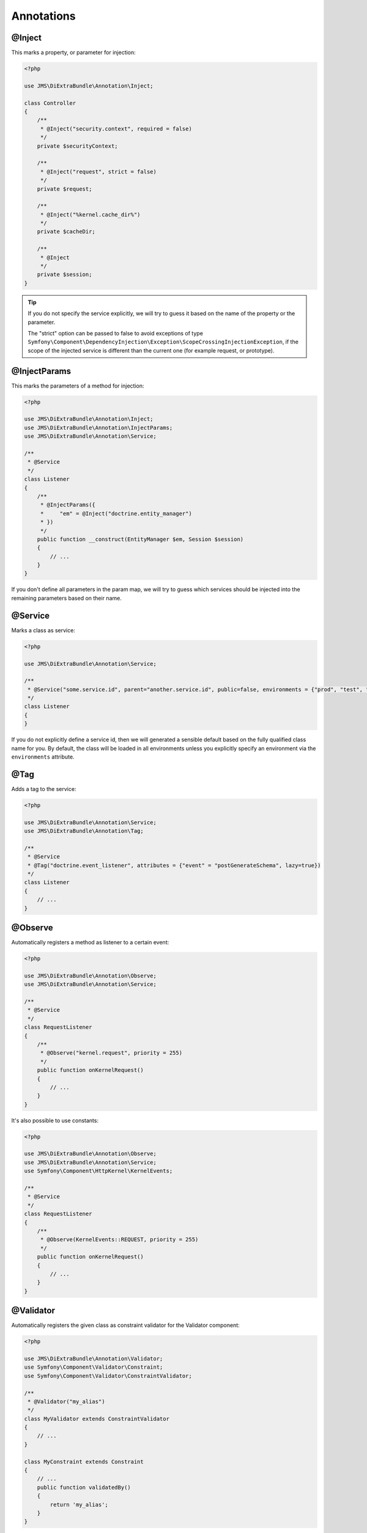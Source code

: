 Annotations
-----------

@Inject
~~~~~~~~~
This marks a property, or parameter for injection:

.. code-block :: php

    <?php

    use JMS\DiExtraBundle\Annotation\Inject;

    class Controller
    {
        /**
         * @Inject("security.context", required = false)
         */
        private $securityContext;
        
        /**
         * @Inject("request", strict = false)
         */
        private $request;
        
        /**
         * @Inject("%kernel.cache_dir%")
         */
        private $cacheDir;
        
        /**
         * @Inject
         */
        private $session;
    }

.. tip :: 

    If you do not specify the service explicitly, we will try to guess it based on the name
    of the property or the parameter.

    The "strict" option can be passed to false to avoid exceptions of type ``Symfony\Component\DependencyInjection\Exception\ScopeCrossingInjectionException``, if the scope of the injected service is different than the current one (for example request, or prototype).

@InjectParams
~~~~~~~~~~~~~~~
This marks the parameters of a method for injection:

.. code-block :: php

    <?php

    use JMS\DiExtraBundle\Annotation\Inject;
    use JMS\DiExtraBundle\Annotation\InjectParams;
    use JMS\DiExtraBundle\Annotation\Service;

    /**
     * @Service
     */
    class Listener
    {
        /**
         * @InjectParams({
         *     "em" = @Inject("doctrine.entity_manager")
         * })
         */
        public function __construct(EntityManager $em, Session $session)
        {
            // ...
        }
    }
    
If you don't define all parameters in the param map, we will try to guess which services
should be injected into the remaining parameters based on their name.

@Service
~~~~~~~~
Marks a class as service:

.. code-block :: php

    <?php

    use JMS\DiExtraBundle\Annotation\Service;

    /**
     * @Service("some.service.id", parent="another.service.id", public=false, environments = {"prod", "test", "dev"})
     */
    class Listener
    {
    }

If you do not explicitly define a service id, then we will generated a sensible default
based on the fully qualified class name for you. By default, the class will be loaded in all environments
unless you explicitly specify an environment via the ``environments`` attribute.

@Tag
~~~~
Adds a tag to the service:

.. code-block :: php

    <?php

    use JMS\DiExtraBundle\Annotation\Service;
    use JMS\DiExtraBundle\Annotation\Tag;

    /**
     * @Service
     * @Tag("doctrine.event_listener", attributes = {"event" = "postGenerateSchema", lazy=true})
     */
    class Listener
    {
        // ...
    }

@Observe
~~~~~~~~
Automatically registers a method as listener to a certain event:

.. code-block :: php

    <?php

    use JMS\DiExtraBundle\Annotation\Observe;
    use JMS\DiExtraBundle\Annotation\Service;

    /**
     * @Service
     */
    class RequestListener
    {
        /**
         * @Observe("kernel.request", priority = 255)
         */
        public function onKernelRequest()
        {
            // ...
        }
    }

It's also possible to use constants:

.. code-block :: php

    <?php

    use JMS\DiExtraBundle\Annotation\Observe;
    use JMS\DiExtraBundle\Annotation\Service;
    use Symfony\Component\HttpKernel\KernelEvents;

    /**
     * @Service
     */
    class RequestListener
    {
        /**
         * @Observe(KernelEvents::REQUEST, priority = 255)
         */
        public function onKernelRequest()
        {
            // ...
        }
    }

@Validator
~~~~~~~~~~
Automatically registers the given class as constraint validator for the Validator component:

.. code-block :: php

    <?php

    use JMS\DiExtraBundle\Annotation\Validator;
    use Symfony\Component\Validator\Constraint;
    use Symfony\Component\Validator\ConstraintValidator;
    
    /**
     * @Validator("my_alias")
     */
    class MyValidator extends ConstraintValidator
    {
        // ...
    }
    
    class MyConstraint extends Constraint
    {
        // ...
        public function validatedBy()
        {
            return 'my_alias';
        }
    }

The @Validator annotation also implies the @Service annotation if you do not specify it explicitly.
The alias which is passed to the @Validator annotation must match the string that is returned from
the ``validatedBy`` method of your constraint.

@FormType
~~~~~~~~~
Automatically, registers the given class as a form type with Symfony2's Form Component.

.. code-block :: php

    <?php
    
    use JMS\DiExtraBundle\Annotation\FormType;
    use Symfony\Component\Form\AbstractType;
    
    /**
     * @FormType
     */
    class MyFormType extends AbstractType
    {
        // ...
        
        public function getName()
        {
            return 'my_form';
        }
    }

    // Controller.php
    $form = $this->formFactory->create('my_form');
    
.. note :: 

    ``@FormType`` implies ``@Service`` if not explicitly defined.
    
@DoctrineListener or @DoctrineMongoDBListener
~~~~~~~~~~~~~~~~~~~~~~~~~~~~~~~~~~~~~~~~~~~~~
Automatically, registers the given class as a listener with the Doctrine ORM or Doctrine MongoDB ODM:

.. code-block :: php

    <?php
    
    use JMS\DiExtraBundle\Annotation\DoctrineListener;
    
    /**
     * @DoctrineListener(
     *     events = {"prePersist", "preUpdate"}, 
     *     connection = "default", 
     *     lazy = true, 
     *     priority = 0,
     * )
    class MyListener
    {
        // ...
    }

.. note ::

    ``@DoctrineListener`` implies ``@Service`` if not explicitly defined.    


Custom Annotations
~~~~~~~~~~~~~~~~~~
Build your own annotations and register them

.. code-block :: php

    <?php

    namespace App;

    use JMS\DiExtraBundle\Metadata\ClassMetadata;

    /**
     * @Annotation
     */
    class Special implements MetadataProcessorInterface
    {
        public $my_value;

        public function processMetadata(ClassMetadata $metadata)
        {}
    }

register your annotations by adding it to your config.yml

.. code-block :: yml

    jms_di_extra:
        annotation_patterns:
            - "JMS\DiExtraBundle\Annotation"
            - "App"


by now you can use your annotations

.. code-block :: php

    <?php

    namespace App;

    use AppBundle\Annotation as App;

    /**
     * @Special(my_value="nice")
     */
    class MySpecialService
    {}


Custom Annotations for generic bundles
~~~~~~~~~~~~~~~~~~~~~~~~~~~~~~~~~~~~~~
Inside of a generic bundle you do not need to tell your users how to register your annotation.
Use the PrependExtensionInterface (symfony.com/doc/current/cookbook/bundles/prepend_extension.html)

.. code-block :: php

    <?php

    namespace AppBundle\DependencyInjection;


    use Symfony\Component\HttpKernel\DependencyInjection\Extension;
    use Symfony\Component\DependencyInjection\Extension\PrependExtensionInterface;
    use Symfony\Component\DependencyInjection\ContainerBuilder;

    class AnnotationExtension extends Extension implements PrependExtensionInterface
    {
        /**
         * Allow an extension to prepend the extension configurations.
         *
         * @param ContainerBuilder $container
         */
        public function prepend(ContainerBuilder $container)
        {
            $bundles = $container->getParameter('kernel.bundles');

            if (!isset($bundles['JMSDiExtraBundle'])) {
                $container->prependExtensionConfig(
                    'jms_di_extra',
                    array(
                        'annotation_patterns' => array(
                            'Sonata\AdminBundle\Annotation'
                        )
                    )
                );
            }
        }
    }
